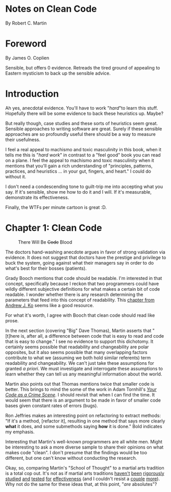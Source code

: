 * Notes on Clean Code
By Robert C. Martin
* Foreword
By James O. Coplien

Sensible, but offers 0 evidence.  Retreads the tired ground of appealing to Eastern mysticism to back up the sensible advice.
* Introduction

Ah yes, anecdotal evidence.  You'll have to work "/hard/"to learn this stuff.  Hopefully there will be some evidence to back these heuristics up.  Maybe?

But really though, case studies and these sorts of heuristics seem great.  Sensible approaches to writing software are great.  Surely if these sensible approaches are so profoundly useful there should be a way to measure their usefulness.

I feel a real appeal to machismo and toxic masculinity in this book, when it tells me this is "/hard work/" in contrast to a "feel good" book you can read on a plane.  I feel the appeal to machismo and toxic masculinity when it mentions that you'll gain a rich understanding of "principles, patterns, practices, and heuristics ... in your gut, fingers, and heart."  I could do without it.

I don't need a condescending tone to guilt-trip me into accepting what you say.  If it's sensible, show me how to do it and I will.  If it's measurable, demonstrate its effectiveness.

Finally, the WTFs per minute cartoon is great :D.
* Chapter 1: Clean Code
#+caption: There Will Be +Code+ Blood
[[https://media.giphy.com/media/tt3eTxBT0cgtW/giphy.gif]]

The doctors hand-washing anecdote argues in favor of strong validation via evidence.  It does not suggest that doctors have the prestige and privilege to buck the system, going against what their managers say in order to do what's best for their bosses (patients).

Grady Booch mentions that code should be readable.  I'm interested in that concept, specifically because I reckon that two programmers could have wildly different subjective definitions for what makes a certain bit of code readable.  I wonder whether there is any research determining the parameters that feed into this concept of readability.  This [[https://faculty.washington.edu/ajko/books/cooperative-software-development/comprehension.html][chapter from Andrew J. Ko]]
 seems like a good resource.

For what it's worth, I agree with Booch that clean code should read like prose.

In the next section (covering "Big" Dave Thomas), Martin asserts that "[t]here is, after all, a difference between code that is easy to read and code that is easy to change."  I see no evidence to support this dichotomy.  It certainly seems possible that readability and changeability are polar opposites, but it also seems possible that many overlapping factors contribute to what we (assuming we both hold similar referents) term readability and changeability.  We can't just take these assumptions for granted /a priori/.  We must investigate and interrogate these assumptions to learn whether they can tell us any meaningful information about the world.

Martin also points out that Thomas mentions twice that smaller code is better.  This brings to mind the some of the work in Adam Tornhill's /[[https://pragprog.com/book/atcrime/your-code-as-a-crime-scene][Your Code as a Crime Scene]]/.  I should revisit that when I can find the time.  It would seem that there is an argument to be made in favor of smaller code bases given constant rates of errors (bugs).

Ron Jeffries makes an interesting point on refactoring to extract methods: "If it's a method, [refactor it], resulting in one method that says more clearly *what* it does, and some submethods saying *how* it is done." Bold indicates my emphasis.

Interesting that Martin's well-known programmers are all white men.  Might be interesting to ask a more diverse sample to share their opinions on what makes code "clean".  I don't presume that the findings would be too different, but one can't know without conducting the research.

Okay, so, comparing Martin's "School of Thought" to a martial arts tradition is a total cop out.  It's not as if martial arts traditions [[https://www.ncbi.nlm.nih.gov/pubmed/31191109][haven't]] [[https://www.ncbi.nlm.nih.gov/pubmed/31240587][been]] [[https://www.ncbi.nlm.nih.gov/pubmed/31373295][rigorously]] [[https://www.ncbi.nlm.nih.gov/pubmed/31343555][studied]] [[https://www.ncbi.nlm.nih.gov/pubmed/31336837][and]] [[https://www.ncbi.nlm.nih.gov/pubmed/31282402][tested]] [[https://www.ncbi.nlm.nih.gov/pubmed/31261524][for]] [[https://www.ncbi.nlm.nih.gov/pubmed/30846917][effectiveness]] (and I couldn't resist a [[https://www.ncbi.nlm.nih.gov/pubmed/30832454][couple]] [[https://www.ncbi.nlm.nih.gov/pubmed/30694967][more]]).  Why not do the same for these ideas that, at this point, "/are/ absolutes"?
